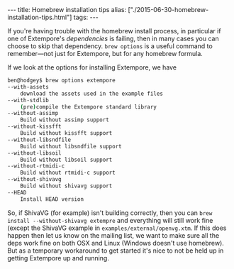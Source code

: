 #+PROPERTY: header-args:extempore :tangle /tmp/2015-06-30-homebrew-installation-tips.xtm
#+begin_html
---
title: Homebrew installation tips
alias: ["./2015-06-30-homebrew-installation-tips.html"]
tags:
---
#+end_html
If you're having trouble with the homebrew install process, in
particular if one of Extempore's /dependencies/ is failing, then in
many cases you can choose to skip that dependency. =brew options= is a
useful command to remember---not just for Extempore, but for any
homebrew formula.

If we look at the options for installing Extempore, we have

#+BEGIN_SRC sh
ben@hodgey$ brew options extempore
--with-assets
	download the assets used in the example files
--with-stdlib
	(pre)compile the Extempore standard library
--without-assimp
	Build without assimp support
--without-kissfft
	Build without kissfft support
--without-libsndfile
	Build without libsndfile support
--without-libsoil
	Build without libsoil support
--without-rtmidi-c
	Build without rtmidi-c support
--without-shivavg
	Build without shivavg support
--HEAD
	Install HEAD version
#+END_SRC

So, if ShivaVG (for example) isn't building correctly, then you can
=brew install --without-shivavg extempre= and everything will still
work fine (except the ShivaVG example in
=examples/external/openvg.xtm=. If this does happen then let us know
on the mailing list, we want to make sure all the deps work fine on
both OSX and Linux (Windows doesn't use homebrew). But as a temporary
workaround to get started it's nice to not be held up in getting
Extempore up and running.
